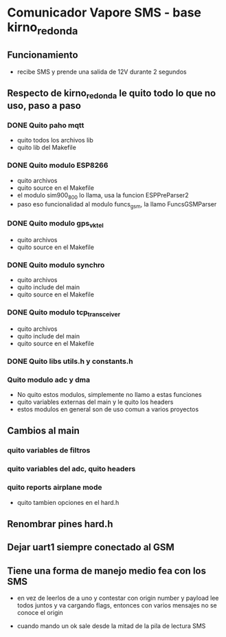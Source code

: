 * Comunicador Vapore SMS - base kirno_redonda
** Funcionamiento
   - recibe SMS y prende una salida de 12V durante 2 segundos

** Respecto de kirno_redonda le quito todo lo que no uso, paso a paso
*** DONE Quito paho mqtt
    CLOSED: [2020-05-21 Thu 12:48]
    - quito todos los archivos lib
    - quito lib del Makefile

*** DONE Quito modulo ESP8266
    CLOSED: [2020-05-21 Thu 14:18]
    - quito archivos
    - quito source en el Makefile
    - el modulo sim900_800 lo llama, usa la funcion ESPPreParser2
    - paso eso funcionalidad al modulo funcs_gsm, la llamo FuncsGSMParser

*** DONE Quito modulo gps_vktel
    CLOSED: [2020-05-21 Thu 13:53]
    - quito archivos
    - quito source en el Makefile

*** DONE Quito modulo synchro
    CLOSED: [2020-05-21 Thu 13:50]
    - quito archivos
    - quito include del main
    - quito source en el Makefile

*** DONE Quito modulo tcp_transceiver
    CLOSED: [2020-05-21 Thu 13:47]
    - quito archivos
    - quito include del main
    - quito source en el Makefile

*** DONE Quito libs utils.h y constants.h
    CLOSED: [2020-05-21 Thu 13:44]

*** Quito modulo adc y dma
    - No quito estos modulos, simplemente no llamo a estas funciones
    - quito variables externas del main y le quito los headers
    - estos modulos en general son de uso comun a varios proyectos

** Cambios al main
*** quito variables de filtros
*** quito variables del adc, quito headers
*** quito reports airplane mode
    - quito tambien opciones en el hard.h

** Renombrar pines hard.h

** Dejar uart1 siempre conectado al GSM

** Tiene una forma de manejo medio fea con los SMS
   - en vez de leerlos de a uno y contestar con origin number y payload
     lee todos juntos y va cargando flags, entonces con varios mensajes 
     no se conoce el origin

   - cuando mando un ok sale desde la mitad de la pila de lectura SMS


